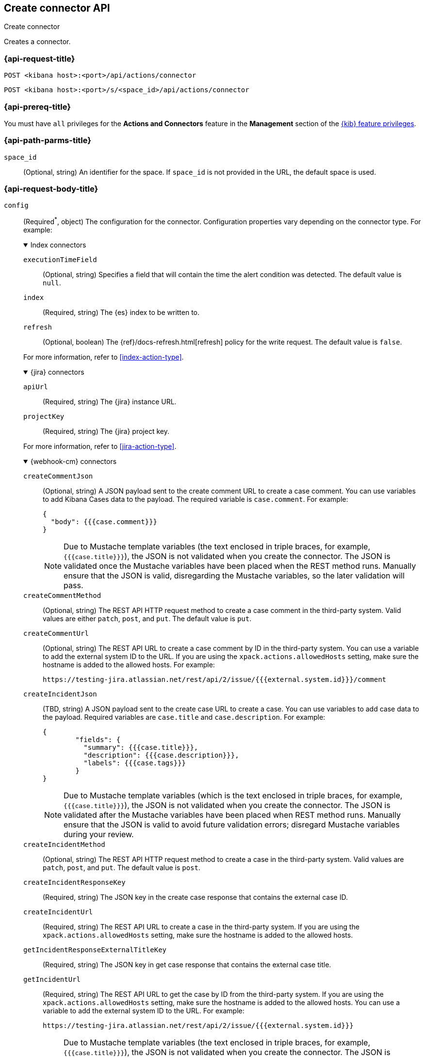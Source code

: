 [[create-connector-api]]
== Create connector API
++++
<titleabbrev>Create connector</titleabbrev>
++++

Creates a connector.

[[create-connector-api-request]]
=== {api-request-title}

`POST <kibana host>:<port>/api/actions/connector`

`POST <kibana host>:<port>/s/<space_id>/api/actions/connector`

=== {api-prereq-title}

You must have `all` privileges for the *Actions and Connectors* feature in the
*Management* section of the
<<kibana-feature-privileges,{kib} feature privileges>>.

[[create-connector-api-path-params]]
=== {api-path-parms-title}

`space_id`::
  (Optional, string) An identifier for the space. If `space_id` is not provided
  in the URL, the default space is used.

[role="child_attributes"]
[[create-connector-api-request-body]]
=== {api-request-body-title}

`config`::
(Required^*^, object) The configuration for the connector. Configuration properties
vary depending on the connector type. For example:
+
--
// tag::connector-config[]
.Index connectors
[%collapsible%open]
====
`executionTimeField`::
(Optional, string) Specifies a field that will contain the time the alert
condition was detected. The default value is `null`.

`index`::
(Required, string) The {es} index to be written to.

`refresh`::
(Optional, boolean) The {ref}/docs-refresh.html[refresh] policy for the write
request. The default value is `false`.

For more information, refer to <<index-action-type>>.
====

.{jira} connectors
[%collapsible%open]
====

`apiUrl`::
(Required, string) The {jira} instance URL.

`projectKey`::
(Required, string) The {jira} project key.

For more information, refer to <<jira-action-type>>.
====

.{webhook-cm} connectors
[%collapsible%open]
====

`createCommentJson`::
(Optional, string) A JSON payload sent to the create comment URL to create a
case comment. You can use variables to add Kibana Cases data to the payload. The
required variable is `case.comment`. For example:
+
[source,json]
----
{
  "body": {{{case.comment}}}
}
----
+
NOTE: Due to Mustache template variables (the text enclosed in triple braces,
for example, `{{{case.title}}}`), the JSON is not validated when you create the
connector. The JSON is validated once the Mustache variables have been placed
when the REST method runs. Manually ensure that the JSON is valid,
disregarding the Mustache variables, so the later validation will pass.

`createCommentMethod`::
(Optional, string) The REST API HTTP request method to create a case comment in
the third-party system. Valid values are either `patch`, `post`, and `put`. The
default value is `put`.

`createCommentUrl`::
(Optional, string) The REST API URL to create a case comment by ID in the
third-party system. You can use a variable to add the external system ID to the
URL. If you are using the `xpack.actions.allowedHosts` setting, make sure the
hostname is added to the allowed hosts. For example:
+
[source,text]
----
https://testing-jira.atlassian.net/rest/api/2/issue/{{{external.system.id}}}/comment
----

`createIncidentJson`::
(TBD, string) A JSON payload sent to the create case URL to create a case. You
can use variables to add case data to the payload. Required variables are
`case.title` and `case.description`. For example:
+
[source,json]
----
{
	"fields": {
	  "summary": {{{case.title}}},
	  "description": {{{case.description}}},
	  "labels": {{{case.tags}}}
	}
}
----
+
NOTE: Due to Mustache template variables (which is the text enclosed in triple
braces, for example, `{{{case.title}}}`), the JSON is not validated when you
create the connector. The JSON is validated after the Mustache variables have
been placed when REST method runs. Manually ensure that the JSON is valid to
avoid future validation errors; disregard Mustache variables during your review.

`createIncidentMethod`::
(Optional, string) The REST API HTTP request method to create a case in the
third-party system. Valid values are `patch`, `post`, and `put`. The default
value is `post`.

`createIncidentResponseKey`::
(Required, string) The JSON key in the create case response that contains the
external case ID.

`createIncidentUrl`::
(Required, string) The REST API URL to create a case in the third-party system.
If you are using the `xpack.actions.allowedHosts` setting, make sure the
hostname is added to the allowed hosts.

`getIncidentResponseExternalTitleKey`::
(Required, string) The JSON key in get case response that contains the external
case title.

`getIncidentUrl`::
(Required, string) The REST API URL to get the case by ID from the third-party
system. If you are using the `xpack.actions.allowedHosts` setting, make sure the
hostname is added to the allowed hosts. You can use a variable to add the
external system ID to the URL. For example:
+
[source,text]
----
https://testing-jira.atlassian.net/rest/api/2/issue/{{{external.system.id}}}
----
+
NOTE: Due to Mustache template variables (the text enclosed in triple braces,
for example, `{{{case.title}}}`), the JSON is not validated when you create the
connector. The JSON is validated after the Mustache variables have been placed
when REST method runs. Manually ensure that the JSON is valid, disregarding the
Mustache variables, so the later validation will pass.

`hasAuth`::
(TBD, boolean) If true, a username and password for login type authentication
must be provided.

`headers`::
(Optional, string) A set of key-value pairs sent as headers with the request
URLs for the create case, update case, get case, and create comment methods.

`updateIncidentJson`::
(Required, string) The JSON payload sent to the update case URL to update the
case. You can use variables to add Kibana Cases data to the payload. Required
variables are `case.title` and `case.description`. For example:
+
[source,json]
----
{
	"fields": {
	  "summary": {{{case.title}}},
	  "description": {{{case.description}}},
	  "labels": {{{case.tags}}}
	}
}
----
+
NOTE: Due to Mustache template variables (which is the text enclosed in triple
braces, for example, `{{{case.title}}}`), the JSON is not validated when you
create the connector. The JSON is validated after the Mustache variables have
been placed when REST method runs. Manually ensure that the JSON is valid to
avoid future validation errors; disregard Mustache variables during your review.

`updateIncidentMethod`::
(Optional, string) The REST API HTTP request method to update the case in the
third-party system. Valid values are `patch`, `post`, and `put`. The default
value is `put`.

`updateIncidentUrl`::
(Required, string) The REST API URL to update the case by ID in the third-party
system. You can use a variable to add the external system ID to the URL. If you
are using the `xpack.actions.allowedHosts` setting, make sure the hostname is
added to the allowed hosts. For example:
+
[source,text]
----
https://testing-jira.atlassian.net/rest/api/2/issue/{{{external.system.ID}}}
----
     
`viewIncidentUrl`::
(Required, string) The URL to view the case in the external system. You can use
variables to add the external system ID or external system title to the URL.For example:
+
[source,text]
----
https://testing-jira.atlassian.net/browse/{{{external.system.title}}}
----

For more information, refer to <<cases-webhook-action-type>>.
====

This object is not required for server log connectors.

For more configuration properties, refer to <<action-types>>.
// end::connector-config[]  
--

`connector_type_id`::
(Required, string) The connector type ID for the connector. For example,
`.cases-webhook`, `.index`, `.jira`, or `.server-log`.

`name`::
(Required, string) The display name for the connector.

`secrets`::
(Required^*^, object) The secrets configuration for the connector. Secrets
configuration properties vary depending on the connector type. For information
about the secrets configuration properties, refer to <<action-types>>.
+
--
WARNING: Remember these values. You must provide them each time you call the <<update-connector-api, update>> API.
--
+
--
// tag::connector-secrets[]
.{jira} connectors
[%collapsible%open]
====
`apiToken`::
(Required, string) The {jira} API authentication token for HTTP basic
authentication.

`email`::
(Required, string) The account email for HTTP Basic authentication.
====

.{webhook-cm} connectors
[%collapsible%open]
====
`password`::
(Optional, string) The password for HTTP basic authentication.

`user`::
(Optional, string) The username for HTTP basic authentication.
====

This object is not required for index or server log connectors.
// end::connector-secrets[]  
--

[[create-connector-api-request-codes]]
=== {api-response-codes-title}

`200`::
    Indicates a successful call.

[[create-connector-api-example]]
=== {api-examples-title}

[source,sh]
--------------------------------------------------
POST api/actions/connector
{
  "name": "my-connector",
  "connector_type_id": ".index",
  "config": {
    "index": "test-index"
  }
}
--------------------------------------------------
// KIBANA

The API returns the following:

[source,sh]
--------------------------------------------------
{
  "id": "c55b6eb0-6bad-11eb-9f3b-611eebc6c3ad",
  "connector_type_id": ".index",
  "name": "my-connector",
  "config": {
    "index": "test-index",
    "refresh": false,
    "executionTimeField": null
  },
  "is_preconfigured": false,
  "is_deprecated": false,
  "is_missing_secrets": false
}
--------------------------------------------------
